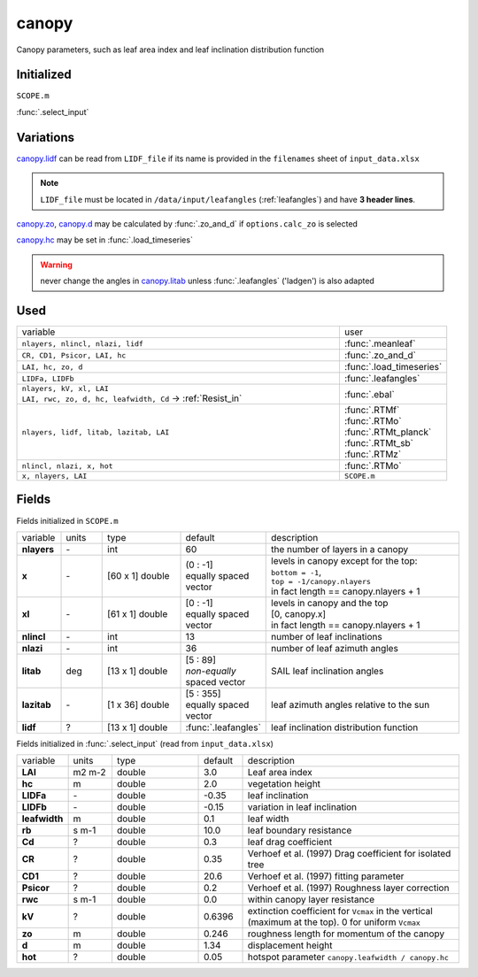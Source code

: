canopy
=======
Canopy parameters, such as leaf area index and leaf inclination distribution function

Initialized
""""""""""""
``SCOPE.m``

:func:`.select_input`

Variations
""""""""""""

canopy.lidf_ can be read from ``LIDF_file`` if its name is provided in the ``filenames`` sheet of ``input_data.xlsx``

.. note::
    ``LIDF_file`` must be located in ``/data/input/leafangles`` (:ref:`leafangles`) and have **3 header lines**.

canopy.zo_, canopy.d_ may be calculated by :func:`.zo_and_d` if ``options.calc_zo`` is selected

canopy.hc_ may be set in :func:`.load_timeseries`

.. warning::
    never change the angles in canopy.litab_ unless :func:`.leafangles` ('ladgen') is also adapted

Used
"""""
.. list-table::
    :widths: 75 25

    * - variable
      - user


    * - ``nlayers, nlincl, nlazi, lidf``
      - :func:`.meanleaf`
    * - ``CR, CD1, Psicor, LAI, hc``
      - :func:`.zo_and_d`
    * - ``LAI, hc, zo, d``
      - :func:`.load_timeseries`
    * - ``LIDFa, LIDFb``
      - :func:`.leafangles`
    * - | ``nlayers, kV, xl, LAI``
        | ``LAI, rwc, zo, d, hc, leafwidth, Cd`` -> :ref:`Resist_in`
      - :func:`.ebal`
    * - ``nlayers, lidf, litab, lazitab, LAI``
      - | :func:`.RTMf`
        | :func:`.RTMo`
        | :func:`.RTMt_planck`
        | :func:`.RTMt_sb`
        | :func:`.RTMz`
    * - ``nlincl, nlazi, x, hot``
      - :func:`.RTMo`
    * - ``x, nlayers, LAI``
      - ``SCOPE.m``





Fields
"""""""

Fields initialized in ``SCOPE.m``

.. list-table::
    :widths: 10 10 20 10 50

    * - variable
      - units
      - type
      - default
      - description
    * - **nlayers**
      - \-
      - int
      - 60
      - the number of layers in a canopy
    * - **x**
      - \-
      - [60 x 1] double
      - | (0 : -1]
        | equally spaced vector
      - | levels in canopy except for the top:
        | ``bottom = -1``,
        | ``top = -1/canopy.nlayers``
        | in fact length == canopy.nlayers + 1
    * - **xl**
      - \-
      - [61 x 1] double
      - | [0 : -1]
        | equally spaced vector
      - | levels in canopy and the top
        | [0, canopy.x]
        | in fact length == canopy.nlayers + 1
    * - **nlincl**
      - \-
      - int
      - 13
      - number of leaf inclinations
    * - **nlazi**
      - \-
      - int
      - 36
      - number of leaf azimuth angles
    * - .. _canopy.litab:

        **litab**
      - deg
      - [13 x 1] double
      - | [5 : 89]
        | *non-equally* spaced vector
      - SAIL leaf inclination angles
    * - **lazitab**
      - \-
      - [1 x 36] double
      - | [5 : 355]
        | equally spaced vector
      - leaf azimuth angles relative to the sun
    * - .. _canopy.lidf:

        **lidf**
      - ?
      - [13 x 1] double
      - :func:`.leafangles`
      - leaf inclination distribution function


Fields initialized in :func:`.select_input` (read from ``input_data.xlsx``)

.. list-table::
    :widths: 10 10 20 10 50

    * - variable
      - units
      - type
      - default
      - description
    * - **LAI**
      - m2 m-2
      - double
      - 3.0
      - Leaf area index
    * - .. _canopy.hc:

        **hc**
      - m
      - double
      - 2.0
      - vegetation height
    * - **LIDFa**
      - \-
      - double
      - -0.35
      - leaf inclination
    * - **LIDFb**
      - \-
      - double
      - -0.15
      - variation in leaf inclination
    * - **leafwidth**
      - m
      - double
      - 0.1
      - leaf width
    * - **rb**
      - s m-1
      - double
      - 10.0
      - leaf boundary resistance
    * - **Cd**
      - ?
      - double
      - 0.3
      - leaf drag coefficient
    * - **CR**
      - ?
      - double
      - 0.35
      - Verhoef et al. (1997)  Drag coefficient for isolated tree
    * - **CD1**
      - ?
      - double
      - 20.6
      - Verhoef et al. (1997)  fitting parameter
    * - **Psicor**
      - ?
      - double
      - 0.2
      - Verhoef et al. (1997)  Roughness layer correction
    * - **rwc**
      - s m-1
      - double
      - 0.0
      - within canopy layer resistance
    * - **kV**
      - ?
      - double
      - 0.6396
      - extinction coefficient for ``Vcmax`` in the vertical (maximum at the top). 0 for uniform ``Vcmax``
    * - .. _canopy.zo:

        **zo**
      - m
      - double
      - 0.246
      - roughness length for momentum of the canopy
    * - .. _canopy.d:

        **d**
      - m
      - double
      - 1.34
      - displacement height
    * - **hot**
      - ?
      - double
      - 0.05
      - hotspot parameter ``canopy.leafwidth / canopy.hc``
